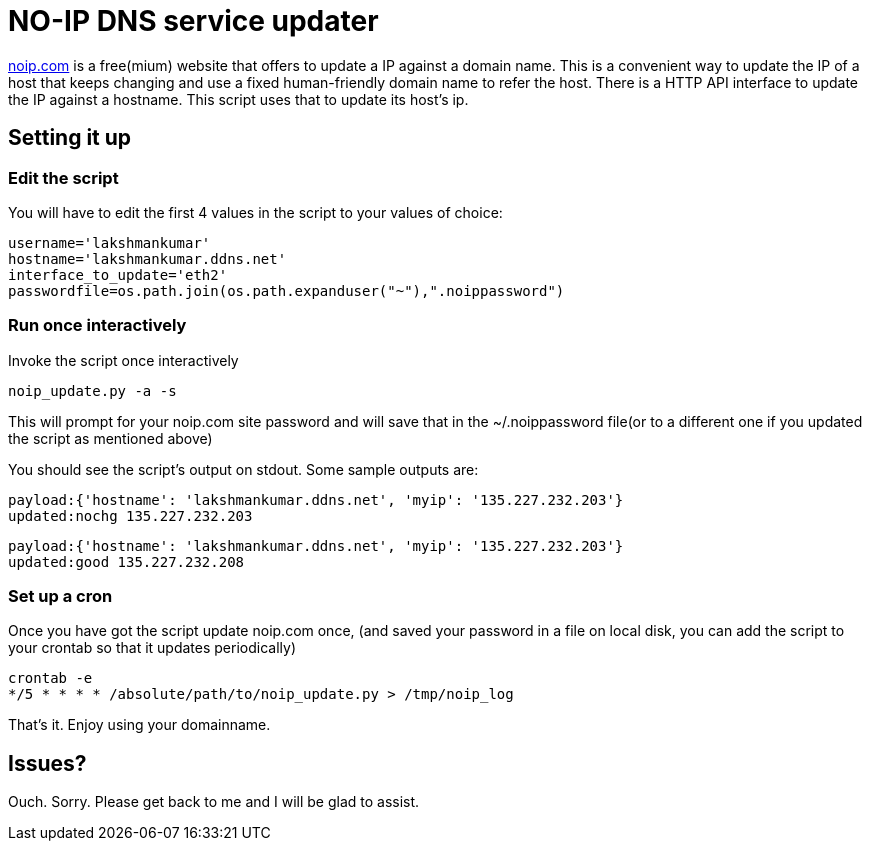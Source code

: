 NO-IP DNS service updater
==========================

https://www.noip.com/[noip.com] is a free(mium) website that offers to update
a IP against a domain name. This is a convenient way to update the IP of a host
that keeps changing and use a fixed human-friendly domain name to refer the
host. There is a HTTP API interface to update the IP against a hostname. This
script uses that to update its host's ip.

Setting it up
-------------

Edit the script
~~~~~~~~~~~~~~~

You will have to edit the first 4 values in the script to your values of choice:

----
username='lakshmankumar'
hostname='lakshmankumar.ddns.net'
interface_to_update='eth2'
passwordfile=os.path.join(os.path.expanduser("~"),".noippassword")
----

Run once interactively
~~~~~~~~~~~~~~~~~~~~~~

Invoke the script once interactively

----
noip_update.py -a -s
----

This will prompt for your noip.com site password and will save that in the ~/.noippassword
file(or to a different one if you updated the script as mentioned above)

You should see the script's output on stdout. Some sample outputs are:

----
payload:{'hostname': 'lakshmankumar.ddns.net', 'myip': '135.227.232.203'}
updated:nochg 135.227.232.203
----

----
payload:{'hostname': 'lakshmankumar.ddns.net', 'myip': '135.227.232.203'}
updated:good 135.227.232.208
----

Set up a cron
~~~~~~~~~~~~~

Once you have got the script update noip.com once, (and saved your password in a file on local
disk, you can add the script to your crontab so that it updates periodically)

----
crontab -e
*/5 * * * * /absolute/path/to/noip_update.py > /tmp/noip_log
----

That's it. Enjoy using your domainname.

Issues?
-------

Ouch. Sorry. Please get back to me and I will be glad to assist.
